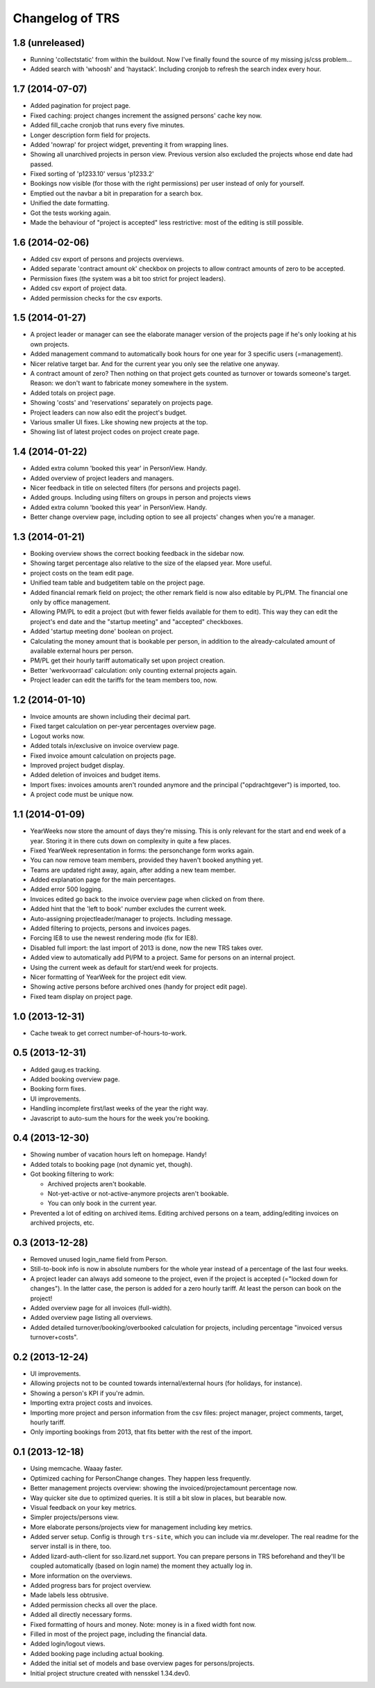 Changelog of TRS
===================================================


1.8 (unreleased)
----------------

- Running 'collectstatic' from within the buildout. Now I've finally found the
  source of my missing js/css problem...

- Added search with 'whoosh' and 'haystack'. Including cronjob to refresh the
  search index every hour.


1.7 (2014-07-07)
----------------

- Added pagination for project page.

- Fixed caching: project changes increment the assigned persons' cache key
  now.

- Added fill_cache cronjob that runs every five minutes.

- Longer description form field for projects.

- Added 'nowrap' for project widget, preventing it from wrapping lines.

- Showing all unarchived projects in person view. Previous version also
  excluded the projects whose end date had passed.

- Fixed sorting of 'p1233.10' versus 'p1233.2'

- Bookings now visible (for those with the right permissions) per user instead
  of only for yourself.

- Emptied out the navbar a bit in preparation for a search box.

- Unified the date formatting.

- Got the tests working again.

- Made the behaviour of "project is accepted" less restrictive: most of the
  editing is still possible.


1.6 (2014-02-06)
----------------

- Added csv export of persons and projects overviews.

- Added separate 'contract amount ok' checkbox on projects to allow contract
  amounts of zero to be accepted.

- Permission fixes (the system was a bit too strict for project leaders).

- Added csv export of project data.

- Added permission checks for the csv exports.


1.5 (2014-01-27)
----------------

- A project leader or manager can see the elaborate manager version of the
  projects page if he's only looking at his own projects.

- Added management command to automatically book hours for one year for 3
  specific users (=management).

- Nicer relative target bar. And for the current year you only see the
  relative one anyway.

- A contract amount of zero? Then nothing on that project gets counted as
  turnover or towards someone's target. Reason: we don't want to fabricate
  money somewhere in the system.

- Added totals on project page.

- Showing 'costs' and 'reservations' separately on projects page.

- Project leaders can now also edit the project's budget.

- Various smaller UI fixes. Like showing new projects at the top.

- Showing list of latest project codes on project create page.


1.4 (2014-01-22)
----------------

- Added extra column 'booked this year' in PersonView. Handy.

- Added overview of project leaders and managers.

- Nicer feedback in title on selected filters (for persons and projects page).

- Added groups. Including using filters on groups in person and projects views

- Added extra column 'booked this year' in PersonView. Handy.

- Better change overview page, including option to see all projects' changes
  when you're a manager.


1.3 (2014-01-21)
----------------

- Booking overview shows the correct booking feedback in the sidebar now.

- Showing target percentage also relative to the size of the elapsed year.
  More useful.

- project costs on the team edit page.

- Unified team table and budgetitem table on the project page.

- Added financial remark field on project; the other remark field is now also
  editable by PL/PM. The financial one only by office management.

- Allowing PM/PL to edit a project (but with fewer fields available for them
  to edit). This way they can edit the project's end date and the "startup
  meeting" and "accepted" checkboxes.

- Added 'startup meeting done' boolean on project.

- Calculating the money amount that is bookable per person, in addition to the
  already-calculated amount of available external hours per person.

- PM/PL get their hourly tariff automatically set upon project creation.

- Better 'werkvoorraad' calculation: only counting external projects again.

- Project leader can edit the tariffs for the team members too, now.


1.2 (2014-01-10)
----------------

- Invoice amounts are shown including their decimal part.

- Fixed target calculation on per-year percentages overview page.

- Logout works now.

- Added totals in/exclusive on invoice overview page.

- Fixed invoice amount calculation on projects page.

- Improved project budget display.

- Added deletion of invoices and budget items.

- Import fixes: invoices amounts aren't rounded anymore and the principal
  ("opdrachtgever") is imported, too.

- A project code must be unique now.


1.1 (2014-01-09)
----------------

- YearWeeks now store the amount of days they're missing. This is only
  relevant for the start and end week of a year. Storing it in there cuts down
  on complexity in quite a few places.

- Fixed YearWeek representation in forms: the personchange form works again.

- You can now remove team members, provided they haven't booked anything yet.

- Teams are updated right away, again, after adding a new team member.

- Added explanation page for the main percentages.

- Added error 500 logging.

- Invoices edited go back to the invoice overview page when clicked on from
  there.

- Added hint that the 'left to book' number excludes the current week.

- Auto-assigning projectleader/manager to projects. Including message.

- Added filtering to projects, persons and invoices pages.

- Forcing IE8 to use the newest rendering mode (fix for IE8).

- Disabled full import: the last import of 2013 is done, now the new TRS takes
  over.

- Added view to automatically add Pl/PM to a project. Same for persons on an
  internal project.

- Using the current week as default for start/end week for projects.

- Nicer formatting of YearWeek for the project edit view.

- Showing active persons before archived ones (handy for project edit page).

- Fixed team display on project page.


1.0 (2013-12-31)
----------------

- Cache tweak to get correct number-of-hours-to-work.


0.5 (2013-12-31)
----------------

- Added gaug.es tracking.

- Added booking overview page.

- Booking form fixes.

- UI improvements.

- Handling incomplete first/last weeks of the year the right way.

- Javascript to auto-sum the hours for the week you're booking.


0.4 (2013-12-30)
----------------

- Showing number of vacation hours left on homepage. Handy!

- Added totals to booking page (not dynamic yet, though).

- Got booking filtering to work:

  - Archived projects aren't bookable.

  - Not-yet-active or not-active-anymore projects aren't bookable.

  - You can only book in the current year.

- Prevented a lot of editing on archived items. Editing archived persons on a
  team, adding/editing invoices on archived projects, etc.


0.3 (2013-12-28)
----------------

- Removed unused login_name field from Person.

- Still-to-book info is now in absolute numbers for the whole year instead of
  a percentage of the last four weeks.

- A project leader can always add someone to the project, even if the project
  is accepted (="locked down for changes"). In the latter case, the person is
  added for a zero hourly tariff. At least the person can book on the project!

- Added overview page for all invoices (full-width).

- Added overview page listing all overviews.

- Added detailed turnover/booking/overbooked calculation for projects,
  including percentage "invoiced versus turnover+costs".


0.2 (2013-12-24)
----------------

- UI improvements.

- Allowing projects not to be counted towards internal/external hours (for
  holidays, for instance).

- Showing a person's KPI if you're admin.

- Importing extra project costs and invoices.

- Importing more project and person information from the csv files: project
  manager, project comments, target, hourly tariff.

- Only importing bookings from 2013, that fits better with the rest of the
  import.


0.1 (2013-12-18)
----------------

- Using memcache. Waaay faster.

- Optimized caching for PersonChange changes. They happen less frequently.

- Better management projects overview: showing the invoiced/projectamount
  percentage now.

- Way quicker site due to optimized queries. It is still a bit slow in places,
  but bearable now.

- Visual feedback on your key metrics.

- Simpler projects/persons view.

- More elaborate persons/projects view for management including key metrics.

- Added server setup. Config is through ``trs-site``, which you can include
  via mr.developer. The real readme for the server install is in there, too.

- Added lizard-auth-client for sso.lizard.net support. You can prepare persons
  in TRS beforehand and they'll be coupled automatically (based on login name)
  the moment they actually log in.

- More information on the overviews.

- Added progress bars for project overview.

- Made labels less obtrusive.

- Added permission checks all over the place.

- Added all directly necessary forms.

- Fixed formatting of hours and money. Note: money is in a fixed width font
  now.

- Filled in most of the project page, including the financial data.

- Added login/logout views.

- Added booking page including actual booking.

- Added the initial set of models and base overview pages for
  persons/projects.

- Initial project structure created with nensskel 1.34.dev0.

